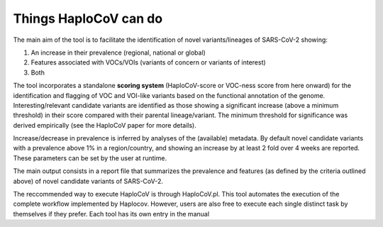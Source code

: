 Things HaploCoV can do
======================

The main aim of the tool is to facilitate the identification of novel variants/lineages of SARS-CoV-2 showing:

1. An increase in their prevalence (regional, national or global)
2. Features associated with VOCs/VOIs (variants of concern or variants of interest)
3. Both

The tool incorporates a standalone **scoring system** (HaploCoV-score or VOC-ness score from here onward) for the identification and flagging of VOC and VOI-like variants based on the functional annotation of the genome. 
Interesting/relevant candidate variants are identified as those showing a significant increase (above a minimum threshold) in their score compared with their parental lineage/variant. The minimum threshold for significance was derived empirically (see the HaploCoV paper for more details). 

Increase/decrease in prevalence is inferred by analyses of the (available) metadata. By default novel candidate variants with a prevalence above 1% in a region/country, and showing an increase by at least 2 fold over 4 weeks are reported. 
These parameters can be set by the user at runtime.

The main output consists in a report file that summarizes the prevalence and features (as defined by the criteria outlined above) of novel candidate 
variants of SARS-CoV-2.  

The reccommended way to execute HaploCoV is through HaploCoV.pl. This tool automates the execution of the complete workflow implemented by Haplocov.
However, users are also free to execute each single distinct task by themselves if they prefer. Each tool has its own entry in the manual

